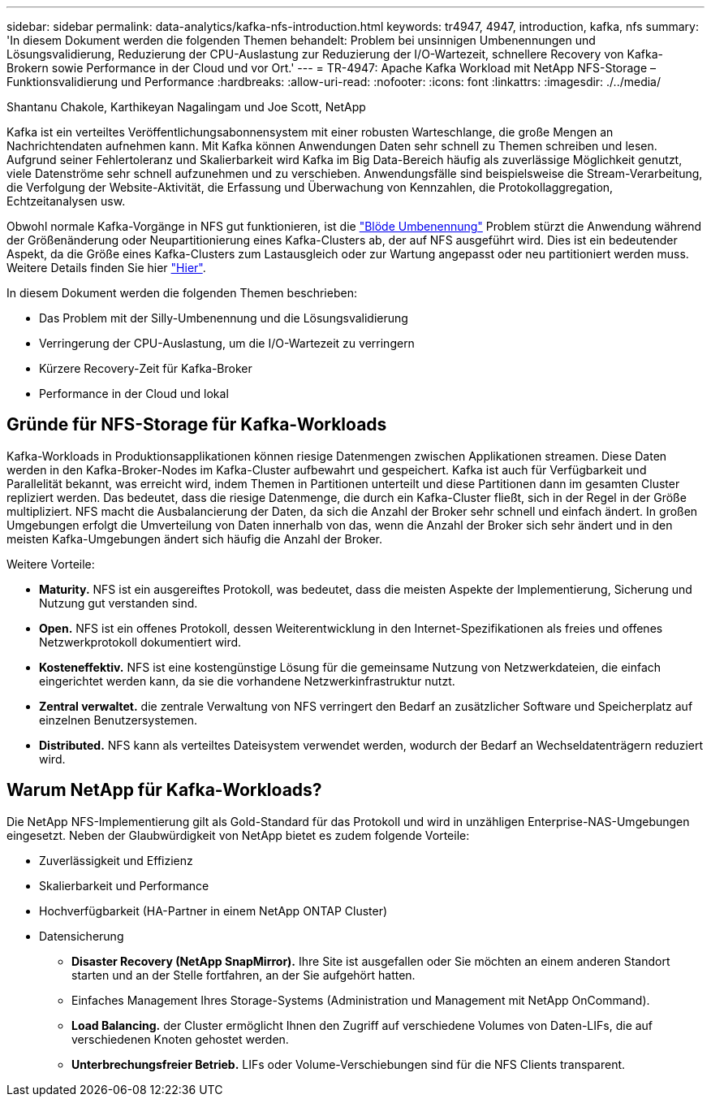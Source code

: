 ---
sidebar: sidebar 
permalink: data-analytics/kafka-nfs-introduction.html 
keywords: tr4947, 4947, introduction, kafka, nfs 
summary: 'In diesem Dokument werden die folgenden Themen behandelt: Problem bei unsinnigen Umbenennungen und Lösungsvalidierung, Reduzierung der CPU-Auslastung zur Reduzierung der I/O-Wartezeit, schnellere Recovery von Kafka-Brokern sowie Performance in der Cloud und vor Ort.' 
---
= TR-4947: Apache Kafka Workload mit NetApp NFS-Storage – Funktionsvalidierung und Performance
:hardbreaks:
:allow-uri-read: 
:nofooter: 
:icons: font
:linkattrs: 
:imagesdir: ./../media/


Shantanu Chakole, Karthikeyan Nagalingam und Joe Scott, NetApp

[role="lead"]
Kafka ist ein verteiltes Veröffentlichungsabonnensystem mit einer robusten Warteschlange, die große Mengen an Nachrichtendaten aufnehmen kann. Mit Kafka können Anwendungen Daten sehr schnell zu Themen schreiben und lesen. Aufgrund seiner Fehlertoleranz und Skalierbarkeit wird Kafka im Big Data-Bereich häufig als zuverlässige Möglichkeit genutzt, viele Datenströme sehr schnell aufzunehmen und zu verschieben. Anwendungsfälle sind beispielsweise die Stream-Verarbeitung, die Verfolgung der Website-Aktivität, die Erfassung und Überwachung von Kennzahlen, die Protokollaggregation, Echtzeitanalysen usw.

Obwohl normale Kafka-Vorgänge in NFS gut funktionieren, ist die https://sbg.technology/2018/07/10/kafka-nfs/["Blöde Umbenennung"^] Problem stürzt die Anwendung während der Größenänderung oder Neupartitionierung eines Kafka-Clusters ab, der auf NFS ausgeführt wird. Dies ist ein bedeutender Aspekt, da die Größe eines Kafka-Clusters zum Lastausgleich oder zur Wartung angepasst oder neu partitioniert werden muss. Weitere Details finden Sie hier https://www.netapp.com/blog/ontap-ready-for-streaming-applications/["Hier"^].

In diesem Dokument werden die folgenden Themen beschrieben:

* Das Problem mit der Silly-Umbenennung und die Lösungsvalidierung
* Verringerung der CPU-Auslastung, um die I/O-Wartezeit zu verringern
* Kürzere Recovery-Zeit für Kafka-Broker
* Performance in der Cloud und lokal




== Gründe für NFS-Storage für Kafka-Workloads

Kafka-Workloads in Produktionsapplikationen können riesige Datenmengen zwischen Applikationen streamen. Diese Daten werden in den Kafka-Broker-Nodes im Kafka-Cluster aufbewahrt und gespeichert. Kafka ist auch für Verfügbarkeit und Parallelität bekannt, was erreicht wird, indem Themen in Partitionen unterteilt und diese Partitionen dann im gesamten Cluster repliziert werden. Das bedeutet, dass die riesige Datenmenge, die durch ein Kafka-Cluster fließt, sich in der Regel in der Größe multipliziert. NFS macht die Ausbalancierung der Daten, da sich die Anzahl der Broker sehr schnell und einfach ändert. In großen Umgebungen erfolgt die Umverteilung von Daten innerhalb von das, wenn die Anzahl der Broker sich sehr ändert und in den meisten Kafka-Umgebungen ändert sich häufig die Anzahl der Broker.

Weitere Vorteile:

* *Maturity.* NFS ist ein ausgereiftes Protokoll, was bedeutet, dass die meisten Aspekte der Implementierung, Sicherung und Nutzung gut verstanden sind.
* *Open.* NFS ist ein offenes Protokoll, dessen Weiterentwicklung in den Internet-Spezifikationen als freies und offenes Netzwerkprotokoll dokumentiert wird.
* *Kosteneffektiv.* NFS ist eine kostengünstige Lösung für die gemeinsame Nutzung von Netzwerkdateien, die einfach eingerichtet werden kann, da sie die vorhandene Netzwerkinfrastruktur nutzt.
* *Zentral verwaltet.* die zentrale Verwaltung von NFS verringert den Bedarf an zusätzlicher Software und Speicherplatz auf einzelnen Benutzersystemen.
* *Distributed.* NFS kann als verteiltes Dateisystem verwendet werden, wodurch der Bedarf an Wechseldatenträgern reduziert wird.




== Warum NetApp für Kafka-Workloads?

Die NetApp NFS-Implementierung gilt als Gold-Standard für das Protokoll und wird in unzähligen Enterprise-NAS-Umgebungen eingesetzt. Neben der Glaubwürdigkeit von NetApp bietet es zudem folgende Vorteile:

* Zuverlässigkeit und Effizienz
* Skalierbarkeit und Performance
* Hochverfügbarkeit (HA-Partner in einem NetApp ONTAP Cluster)
* Datensicherung
+
** *Disaster Recovery (NetApp SnapMirror).* Ihre Site ist ausgefallen oder Sie möchten an einem anderen Standort starten und an der Stelle fortfahren, an der Sie aufgehört hatten.
** Einfaches Management Ihres Storage-Systems (Administration und Management mit NetApp OnCommand).
** *Load Balancing.* der Cluster ermöglicht Ihnen den Zugriff auf verschiedene Volumes von Daten-LIFs, die auf verschiedenen Knoten gehostet werden.
** *Unterbrechungsfreier Betrieb.* LIFs oder Volume-Verschiebungen sind für die NFS Clients transparent.



